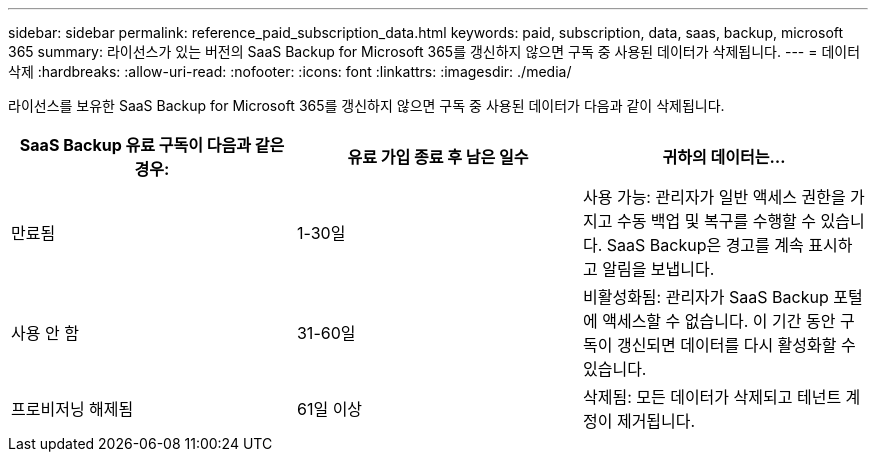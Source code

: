 ---
sidebar: sidebar 
permalink: reference_paid_subscription_data.html 
keywords: paid, subscription, data, saas, backup, microsoft 365 
summary: 라이선스가 있는 버전의 SaaS Backup for Microsoft 365를 갱신하지 않으면 구독 중 사용된 데이터가 삭제됩니다. 
---
= 데이터 삭제
:hardbreaks:
:allow-uri-read: 
:nofooter: 
:icons: font
:linkattrs: 
:imagesdir: ./media/


[role="lead"]
라이선스를 보유한 SaaS Backup for Microsoft 365를 갱신하지 않으면 구독 중 사용된 데이터가 다음과 같이 삭제됩니다.

|===
| SaaS Backup 유료 구독이 다음과 같은 경우: | 유료 가입 종료 후 남은 일수 | 귀하의 데이터는... 


| 만료됨 | 1-30일 | 사용 가능: 관리자가 일반 액세스 권한을 가지고 수동 백업 및 복구를 수행할 수 있습니다. SaaS Backup은 경고를 계속 표시하고 알림을 보냅니다. 


| 사용 안 함 | 31-60일 | 비활성화됨: 관리자가 SaaS Backup 포털에 액세스할 수 없습니다. 이 기간 동안 구독이 갱신되면 데이터를 다시 활성화할 수 있습니다. 


| 프로비저닝 해제됨 | 61일 이상 | 삭제됨: 모든 데이터가 삭제되고 테넌트 계정이 제거됩니다. 
|===